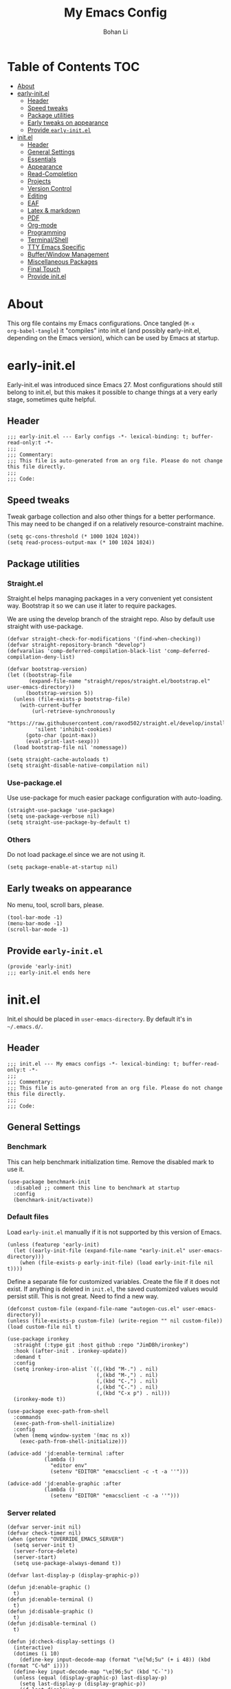 #+title: My Emacs Config
#+author: Bohan Li
#+email: jim.jd.davis@gmail.com
#+property: header-args :results silent
#+options: toc:nil

* Table of Contents                                                     :TOC:
- [[#about][About]]
- [[#early-initel][early-init.el]]
  - [[#header][Header]]
  - [[#speed-tweaks][Speed tweaks]]
  - [[#package-utilities][Package utilities]]
  - [[#early-tweaks-on-appearance][Early tweaks on appearance]]
  - [[#provide-early-initel][Provide =early-init.el=]]
- [[#initel][init.el]]
  - [[#header-1][Header]]
  - [[#general-settings][General Settings]]
  - [[#essentials][Essentials]]
  - [[#appearance][Appearance]]
  - [[#read-completion][Read-Completion]]
  - [[#projects][Projects]]
  - [[#version-control][Version Control]]
  - [[#editing][Editing]]
  - [[#eaf][EAF]]
  - [[#latex--markdown][Latex & markdown]]
  - [[#pdf][PDF]]
  - [[#org-mode][Org-mode]]
  - [[#programming][Programming]]
  - [[#terminalshell][Terminal/Shell]]
  - [[#tty-emacs-specific][TTY Emacs Specific]]
  - [[#bufferwindow-management][Buffer/Window Management]]
  - [[#miscellaneous-packages][Miscellaneous Packages]]
  - [[#final-touch][Final Touch]]
  - [[#provide-initel][Provide init.el]]

* About
This org file contains my Emacs configurations. Once tangled (=M-x
org-babel-tangle=) it "compiles" into init.el (and possibly early-init.el,
depending on the Emacs version), which can be used by Emacs at startup.
  
* early-init.el
:properties:
:header-args: :tangle "./early-init.el"
:end:

Early-init.el was introduced since Emacs 27. Most configurations
should still belong to init.el, but this makes it possible to change
things at a very early stage, sometimes quite helpful.

** Header
#+begin_src elisp
  ;;; early-init.el --- Early configs -*- lexical-binding: t; buffer-read-only:t -*-
  ;;;
  ;;; Commentary:
  ;;; This file is auto-generated from an org file. Please do not change this file directly.
  ;;;
  ;;; Code:
#+end_src

** Speed tweaks
Tweak garbage collection and also other things for a better
performance. This may need to be changed if on a relatively
resource-constraint machine.

#+begin_src elisp
  (setq gc-cons-threshold (* 1000 1024 1024))
  (setq read-process-output-max (* 100 1024 1024))
#+end_src

** Package utilities
*** Straight.el
Straight.el helps managing packages in a very convenient yet
consistent way. Bootstrap it so we can use it later to require
packages.

We are using the develop branch of the straight repo. Also by default
use straight with use-package.
#+begin_src elisp
  (defvar straight-check-for-modifications '(find-when-checking))
  (defvar straight-repository-branch "develop")
  (defvaralias 'comp-deferred-compilation-black-list 'comp-deferred-compilation-deny-list)
  
  (defvar bootstrap-version)
  (let ((bootstrap-file
         (expand-file-name "straight/repos/straight.el/bootstrap.el" user-emacs-directory))
        (bootstrap-version 5))
    (unless (file-exists-p bootstrap-file)
      (with-current-buffer
          (url-retrieve-synchronously
           "https://raw.githubusercontent.com/raxod502/straight.el/develop/install.el"
           'silent 'inhibit-cookies)
        (goto-char (point-max))
        (eval-print-last-sexp)))
    (load bootstrap-file nil 'nomessage))
  
  (setq straight-cache-autoloads t)
  (setq straight-disable-native-compilation nil)
#+end_src

*** Use-package.el
Use use-package for much easier package configuration with auto-loading.

#+begin_src elisp
  (straight-use-package 'use-package)
  (setq use-package-verbose nil)
  (setq straight-use-package-by-default t)
#+end_src

*** Others
Do not load package.el since we are not using it.
#+begin_src elisp
  (setq package-enable-at-startup nil)
#+end_src

** Early tweaks on appearance
No menu, tool, scroll bars, please.
#+begin_src elisp
  (tool-bar-mode -1)
  (menu-bar-mode -1)
  (scroll-bar-mode -1)
#+end_src

** Provide =early-init.el=
#+begin_src elisp
  (provide 'early-init)
  ;;; early-init.el ends here
#+end_src

* init.el
:properties:
:header-args: :tangle "./init.el"
:end:

Init.el should be placed in =user-emacs-directory=. By default it's
in =~/.emacs.d/=.

** Header
#+begin_src elisp
  ;;; init.el --- My emacs configs -*- lexical-binding: t; buffer-read-only:t -*-
  ;;;
  ;;; Commentary:
  ;;; This file is auto-generated from an org file. Please do not change this file directly.
  ;;;
  ;;; Code:
#+end_src

** General Settings

*** Benchmark
This can help benchmark initialization time. Remove the disabled mark to use it.
#+begin_src elisp
  (use-package benchmark-init
    :disabled ;; comment this line to benchmark at startup
    :config
    (benchmark-init/activate))
#+end_src

*** Default files
Load =early-init.el= manually if it is not supported by this version of Emacs.
#+begin_src elisp
  (unless (featurep 'early-init)
    (let ((early-init-file (expand-file-name "early-init.el" user-emacs-directory)))
      (when (file-exists-p early-init-file) (load early-init-file nil t))))
#+end_src

Define a separate file for customized variables. Create the file if it does
not exist.  If anything is deleted in =init.el=, the saved customized values
would persist still. This is not great. Need to find a new way.

#+begin_src elisp
  (defconst custom-file (expand-file-name "autogen-cus.el" user-emacs-directory))
  (unless (file-exists-p custom-file) (write-region "" nil custom-file))
  (load custom-file nil t)
#+end_src

#+begin_src elisp
  (use-package ironkey
    :straight (:type git :host github :repo "JimDBh/ironkey")
    :hook ((after-init . ironkey-update))
    :demand t
    :config
    (setq ironkey-iron-alist `((,(kbd "M-.") . nil)
                               (,(kbd "M-,") . nil)
                               (,(kbd "C-,") . nil)
                               (,(kbd "C-.") . nil)
                               (,(kbd "C-x p") . nil)))
    (ironkey-mode t))
#+end_src

#+begin_src elisp
  (use-package exec-path-from-shell
    :commands
    (exec-path-from-shell-initialize)
    :config
    (when (memq window-system '(mac ns x))
      (exec-path-from-shell-initialize)))
#+end_src

#+begin_src elisp
  (advice-add 'jd:enable-terminal :after
              (lambda ()
                "editor env"
                (setenv "EDITOR" "emacsclient -c -t -a ''")))

  (advice-add 'jd:enable-graphic :after
              (lambda ()
                (setenv "EDITOR" "emacsclient -c -a ''")))
#+end_src

*** Server related
#+begin_src elisp
  (defvar server-init nil)
  (defvar check-timer nil)
  (when (getenv "OVERRIDE_EMACS_SERVER")
    (setq server-init t)
    (server-force-delete)
    (server-start)
    (setq use-package-always-demand t))

  (defvar last-display-p (display-graphic-p))

  (defun jd:enable-graphic ()
    t)
  (defun jd:enable-terminal ()
    t)
  (defun jd:disable-graphic ()
    t)
  (defun jd:disable-terminal ()
    t)

  (defun jd:check-display-settings ()
    (interactive)
    (dotimes (i 10)
      (define-key input-decode-map (format "\e[%d;5u" (+ i 48)) (kbd (format "C-%d" i))))
    (define-key input-decode-map "\e[96;5u" (kbd "C-`"))
    (unless (equal (display-graphic-p) last-display-p)
      (setq last-display-p (display-graphic-p))
      (if last-display-p
          (progn
            (jd:disable-terminal)
            (jd:enable-graphic))
        (jd:disable-graphic)
        (jd:enable-terminal))))

  (defun jd:check-display-settings-delayed ()
    (when check-timer
      (cancel-timer check-timer))
    (setq check-timer (run-with-timer 0.2 nil 'jd:check-display-settings)))

  (defun jd:init-display-settings ()
    (setq last-display-p (display-graphic-p))
    (if last-display-p
        (progn
          (jd:enable-graphic))
      (jd:enable-terminal)))

  (add-function :after after-focus-change-function 'jd:check-display-settings-delayed)
#+end_src

*** History saving
Using recentf-mode and save-hist mode.
#+begin_src elisp
  (use-package recentf
    :config
    (setq recentf-keep nil) ;; So remote files wouldn't be removed if cannot connect
    (setq recentf-filename-handlers '(abbreviate-file-name))
    (recentf-mode 1))

  (use-package savehist
    :init
    (savehist-mode))
#+end_src

*** Other
Don't show too much warnings
#+begin_src elisp
  (setq warning-minimum-level :emergency)
#+end_src

Set recenter positions so we can see a portion of the previous/next page.
#+begin_src elisp
  (setq recenter-positions '(middle 0.15 0.85))
#+end_src

The default scroll amount is too fast for me.
#+begin_src elisp
  (setq mouse-wheel-scroll-amount
        '(3 ((shift) . 1) ((meta)) ((control) . text-scale))
        mouse-wheel-progressive-speed nil)
#+end_src

Resize by pixels.
#+begin_src elisp
  (setq frame-resize-pixelwise t)
#+end_src

Allow following symbolic links.
#+begin_src elisp
  (setq vc-follow-symlinks t)
#+end_src

Allow recursive minibuffer.
#+begin_src elisp
  (setq enable-recursive-minibuffers  t)
#+end_src

Do not show advice warnings. Could be risky, but much less annoying.
#+begin_src elisp
  (setq ad-redefinition-action 'accept)
#+end_src

Do not ask me if a process is running.
#+begin_src elisp
  (setq confirm-kill-processes nil)
#+end_src

#+begin_src elisp
  (setq-default indent-tabs-mode nil)
#+end_src

Do not truncate lines by default.
#+begin_src elisp
  (setq-default truncate-lines nil)
#+end_src

Prefer newer files than already compiled ones.
#+begin_src elisp
  (setq load-prefer-newer t)
#+end_src

Ignore case when completing
#+begin_src elisp
  (setq completion-ignore-case t)
#+end_src

Use child frame for tooltips.
#+begin_src elisp
  (setq x-gtk-use-system-tooltips nil)
#+end_src

I usually just use Git
#+begin_src elisp
  (setq vc-handled-backends '(Git))
  (use-package vc-defer
    :config
    (setq vc-defer-backends '(Git)))
#+end_src

** Essentials
*** Hydra
#+begin_src elisp
  (use-package hydra)
#+end_src

** Appearance
Set up theme, mode-line, tab-bar, etc. I usually set them up before
other packages, since some packages do not play nice with themes and
may get reset if a theme is loaded after the package is initialized.

*** All the icons
Use icons in Emacs for a better look.
#+begin_src elisp
  (use-package all-the-icons)
#+end_src

*** Modeline
Currently using =doom-modeline=. I also liked =telephone-line= too.
#+begin_src elisp
  (use-package doom-modeline
    :custom
    (doom-modeline-height 46)
    (doom-modeline-buffer-file-name-style 'truncate-with-project)
    (doom-modeline-buffer-encoding nil)
    :config
    ;; do not display the host name, it's often too long.
    (doom-modeline-def-segment remote-host-no-host
      "Hostname for remote buffers."
      (when default-directory
        (when (file-remote-p default-directory 'host)
          (propertize
           " @"
           'face (if (doom-modeline--active)
                     'doom-modeline-host
                   'mode-line-inactive)))))
    (defvar popper-popup-status nil)
    (doom-modeline-def-segment popper-doom-modeline
      "modeline for popper"
      (when (or (eq popper-popup-status 'popup) (eq popper-popup-status 'user-popup))
        '(:eval (propertize " ^" 'face (if (doom-modeline--active)
                                           '(:inherit mode-line-emphasis)
                                         'mode-line-inactive)))))

    (doom-modeline-def-modeline 'main
      '(bar matches modals popper-doom-modeline workspace-name window-number buffer-info
                remote-host-no-host buffer-position word-count parrot selection-info)
      '(objed-state persp-name battery grip irc mu4e gnus github debug
                    input-method indent-info process vcs checker lsp misc-info))

    (doom-modeline-def-segment treemacs-doom-seg
      "modeline for treemacs"
      '(:eval (propertize " Treemacs" 'face (if (doom-modeline--active)
                                                '(:inherit doom-modeline-buffer-file :bold t)
                                              'mode-line-inactive))))

    (doom-modeline-def-modeline 'treemacs
      '(bar treemacs-doom-seg))

    ;; Frame-focus detection sometimes messes up. I probably don't need that
    ;; anyways.  Note that this seems to make multi-frame switching affect
    ;; doom-modeline-current-window, may need to reset it when focusing/unfocusing
    (advice-add #'doom-modeline-focus :override 'ignore)
    (advice-add #'doom-modeline-unfocus :override 'ignore)

    (advice-add 'jd:enable-graphic :after (lambda () (setq doom-modeline-icon t)))
    (advice-add 'jd:enable-terminal :after (lambda () (setq doom-modeline-icon nil)))

    (doom-modeline-mode))
#+end_src

*** Themes
I'm constantly changing themes as it turns out. I've been using Modus themes a lot recently.
#+begin_src elisp
  (use-package modus-themes
    :demand t
    :init
    ;; Add all your customizations prior to loading the themes
    (setq ;; modus-themes-prompts '(bold)
          modus-themes-slanted-constructs nil
          modus-themes-org-blocks 'gray-background
          modus-themes-common-palette-overrides
          '((fringe unspecified)
            ;; (bg-mode-line-inactive "#373737")
            ;; (fg-line-number-active fg-dim)
            ;; (fg-line-number-inactive bg-active)
            (bg-line-number-active unspecified)
            (bg-line-number-inactive unspecified)
            ;; code syntax:
            ;; (builtin magenta)
            ;; (comment yellow-faint)
            (constant magenta-cooler)
            ;; (docstring green-faint)
            ;; (docmarkup magenta-faint)
            ;; (fnname magenta-warmer)
            ;; (keyword cyan)
            ;; (preprocessor cyan-cooler)
            (string green-cooler)
            ;; (type magenta-cooler)
            ;; (variable blue-warmer)
            ;; (rx-construct magenta-warmer)
            ;; (rx-backslash blue-cooler)
            ))
    :config
    ;; Load the theme of your choice:
    (modus-themes-load-theme 'modus-vivendi) ;; OR (modus-themes-load-theme 'modus-operandi)

    (defun jd:reload-all-modeline ()
      (interactive)
      (when (featurep 'doom-modeline)
        (doom-modeline-mode -1)
        (doom-modeline-mode t))
      (when (and (featurep 'lsp-mode) lsp-headerline-breadcrumb-mode)
        (lsp-headerline--check-breadcrumb))
      (force-mode-line-update t))

    (add-hook 'modus-themes-after-load-theme-hook 'jd:reload-all-modeline)

    :bind ("<f5>" . modus-themes-toggle))
#+end_src

*** Font
The Fira font works very well both in terminal and in graphic Emacs.
#+begin_src elisp
  (add-to-list 'default-frame-alist '(font . "Fira Code-9.5"))
  (set-face-attribute 'variable-pitch nil :family "Fira Code")
  (set-face-attribute 'fixed-pitch nil :family "Fira Code")
#+end_src

*** Tabs
**** Tab bar
Tab bars are quite useful in Emacs to manage workspaces. But like tabs, I
find myself not using them very often. Using =C-x t= as the prefix:

#+begin_src elisp
  (use-package tab-bar
    :bind (("C-x t b" . tab-bar-switch-to-tab))
    :custom
    ((tab-bar-format '(tab-bar-format-history
                       tab-bar-format-tabs
                       tab-bar-separator
                       tab-bar-format-add-tab))
     (tab-bar-close-button-show t)
     (tab-bar-new-button-show t)
     (tab-bar-show nil))
    :config
    (tab-bar-mode 1))
#+end_src

#+begin_src elisp
  (use-package tab-bar-echo-area
    :config
    (tab-bar-echo-area-mode))
#+end_src
**** tab-line
#+begin_src elisp
  (use-package tab-line
    :config
    (global-tab-line-mode -1))
#+end_src

*** Others
Use a box for cursors. Just a personal preference.
#+begin_src elisp
  (setq-default cursor-type 'box)
  (setq-default cursor-in-non-selected-windows t)
#+end_src

Enable displaying time
#+begin_src elisp
  (setq display-time-default-load-average nil)
  (setq display-time-format " [%R]")
  (display-time-mode 1)
#+end_src

** Read-Completion
*** Vertico
#+begin_src elisp
  (use-package vertico
    :init
    (vertico-mode)
    (setq vertico-cycle t)
    (defvar jd--vertico-align-offset 0)
    :config
    (advice-add 'jd:enable-graphic :after (lambda () (setq jd--vertico-align-offset 0)))
    (advice-add 'jd:enable-terminal :after (lambda () (setq jd--vertico-align-offset 1)))
    (setq vertico-group-format
          (concat #("    " 0 4 (face vertico-group-separator))
                  #(" %s " 0 4 (face vertico-group-title))
                  #(" " 0 1 (face vertico-group-separator display
                                  (space :align-to (- right jd--vertico-align-offset)))))))
#+end_src

*** Consult
Useful functionalities for complete-read.
#+begin_src elisp
  (use-package consult
    ;; :straight (:build (:not compile))
    :bind (;; C-c bindings (mode-specific-map)
           ("C-c m" . consult-mode-command)
           ("C-c o" . consult-outline)
           ("C-c i" . consult-imenu)
           ;; C-x bindings (ctl-x-map)
           ;; ("C-x M-:" . consult-complex-command)
           ("C-x b" . consult-buffer)
           ("C-x 4 b" . consult-buffer-other-window)
           ("C-x 5 b" . consult-buffer-other-frame)
           ("C-x r x" . consult-register)
           ("C-x r b" . consult-bookmark)
           ;; M-g bindings (goto-map)
           ("M-g g" . consult-goto-line)
           ("M-g M-g" . consult-goto-line)
           ("M-g m" . consult-mark)
           ("M-g k" . consult-global-mark)
           ("M-g f" . consult-flymake)
           ;; M-s bindings (search-map)
           ("M-s g" . consult-ripgrep)      ;; Alternatives: consult-grep, consult-ripgrep
           ("M-s f" . consult-find)          ;; Alternatives: consult-locate, my-fdfind
           ("M-s l" . consult-line)
           ("M-s m" . consult-multi-occur)
           ("M-s k" . consult-keep-lines)
           ("M-s u" . consult-focus-lines)
           ;; Other bindings
           ("M-y" . consult-yank-pop))
    :init
    (setq register-preview-delay 0
          register-preview-function #'consult-register-preview)
    :config
    (setq consult-preview-key "C-l")
    (setq consult-narrow-key "<")
    (add-to-list 'consult-buffer-filter "\\`\\*EGLOT.*\\*\\'")
    (add-to-list 'consult-buffer-filter "\\`\\*Async-native-compile-log\\*\\'")
    (add-to-list 'consult-buffer-filter "\\`\\*Messages\\*\\'")
    (add-to-list 'consult-buffer-filter "\\`\\*Warnings\\*\\'")
    (defun jd:current-project-root ()
      (let ((p (project-current)))
        (if p
            (expand-file-name (project-root p)))))
    (setq consult-project-root-function #'jd:current-project-root)
    (when (>= emacs-major-version 27)
      (setq xref-show-definitions-function #'consult-xref))
    (setq xref-show-xrefs-function #'consult-xref)
    (setq-default completion-in-region-function 'consult-completion-in-region)
    (setq consult-imenu-config
        '((emacs-lisp-mode :toplevel "Functions" :types
                           ((102 "Functions" font-lock-function-name-face)
                            (109 "Macros" font-lock-function-name-face)
                            (112 "Packages" font-lock-constant-face)
                            (116 "Types" font-lock-type-face)
                            (118 "Variables" font-lock-variable-name-face)))
          (prog-mode :types
                     ((?f "Function")
                      (?c "Class")
                      (?F "Field")
                      (?v "Variable")
                      (?m "Method")
                      (?p "Property")
                      (?n "Namespace")
                      (?C "Constructor"))))))
#+end_src

*** Marginalia
Add annotations to minibuffer completions.
#+begin_src elisp
  (use-package marginalia
    :bind (:map minibuffer-local-map
                ("C-M-a" . marginalia-cycle))
    :init
    (marginalia-mode)
    (setq marginalia-annotators '(marginalia-annotators-light marginalia-annotators-heavy)))
#+end_src

*** embark
Enables useful actions to minibuffer completions.
#+begin_src elisp
  (use-package embark-consult
    :after (consult))
  
  (use-package embark
    :custom
    (embark-indicators '(embark-minimal-indicator))
    :bind
    ("C-o" . embark-act))
#+end_src

*** Orderless
#+begin_src elisp
  ;; Use the `orderless' completion style.
  ;; Enable `partial-completion' for files to allow path expansion.
  ;; You may prefer to use `initials' instead of `partial-completion'.
  (use-package orderless
    :init
    (setq completion-styles '(orderless basic)
          completion-category-defaults nil
          completion-category-overrides '((file (styles . (basic partial-completion)))
                                          (eglot (styles . (orderless)))))
    (setq orderless-matching-styles '(orderless-literal orderless-regexp))
    (with-eval-after-load 'company
      (defun just-one-face (fn &rest args)
        (let ((orderless-match-faces [completions-common-part]))
          (apply fn args)))

      (advice-add 'company-capf--candidates :around #'just-one-face)))
#+end_src

** Projects

*** Project.el
#+begin_src elisp
  (use-package project
    :commands
    (project-switch-project
     project-find-file
     project-find-regexp
     project-find-dir
     project-vc-dir
     project-shell
     project-compile
     project-shell-command
     project-async-shell-command
     project-dired
     project-switch-to-buffer
     project-kill-buffers)
    :config
    (when (boundp 'project-prefix-map)
      (define-key project-prefix-map "m" #'magit-project-status)
      (add-to-list 'project-switch-commands '(magit-project-status "Magit") t)))
#+end_src
*** Ripgrep
Ripgrep is very fast and convenient when searching in a project.
#+begin_src elisp
  (use-package ripgrep)
#+end_src

*** Treemacs
Side bar to navigate files in a project. Quite helpful at times, and
looks modern.  It might conflict with other window management
packages, so need to be careful in config.
#+begin_src elisp
  (use-package treemacs
    :commands treemacs
    :custom
    ((treemacs-width 34)
     (treemacs-no-delete-other-windows t)
     (treemacs-width-is-initially-locked t)
     (treemacs-space-between-root-nodes nil))
    :custom-face
    (treemacs-root-face ((t (:inherit font-lock-string-face :weight bold :height 1.1))))
    :config
    (if (featurep 'doom-modeline)
        (setq treemacs-user-mode-line-format
              '("%e" (:eval (doom-modeline-format--treemacs))))
      (setq treemacs-user-mode-line-format
            "treemacs"))
    (treemacs-resize-icons 20)
    (use-package treemacs-magit))

#+end_src

** Version Control
Use =magit= for version control (of course).

*** Magit
#+begin_src elisp
  (use-package transient
    :custom
    ((transient-display-buffer-action '(display-buffer-below-selected))
     (transient-mode-line-format '("%e" mode-line-front-space mode-line-buffer-identification))
     (transient-show-popup 0.2)))
#+end_src
Customize Magit a bit to my liking.
#+begin_src elisp
  (use-package magit
    :init
    (setq magit-version "tmp")
    :bind
    ("C-x g" . magit-status)
    :custom
    ((ediff-diff-options "-w")
     (ediff-split-window-function #'split-window-horizontally)
     (ediff-window-setup-function #'ediff-setup-windows-plain)
     (magit-display-buffer-function #'magit-display-buffer-fullcolumn-most-v1)))
#+end_src

Magit-extras. Currently only using it for project.el.
#+begin_src elisp
  (use-package magit-extras
    :straight (magit)
    :commands (magit-project-status))
#+end_src

*** Git gutter
Subtly show diff info on the margin. Works with both terminal and graphic Emacs.
Not enabled globally as for tramp it works very slowly.
#+begin_src elisp
  (use-package git-gutter
    :commands
    (global-git-gutter-mode git-gutter-mode))
#+end_src

** Editing
*** Yasnippet - might need some autoloading optimization
Useful snippets. Also helps with company mode completion.
#+begin_src elisp
  (use-package yasnippet
    :config
    (yas-global-mode t))
#+end_src

*** Corfu
Trying out corfu to see how it works.
#+begin_src elisp
  (use-package corfu
    :demand t
    :custom
    ((corfu-cycle t)
     (corfu-auto t)
     (corfu-auto-delay 0.5)
     (corfu-auto-prefix 2)
     (corfu-preview-current nil)
     (corfu-scroll-margin 4)
     (corfu-bar-width 1)
     (corfu-min-width 50)
     (corfu-max-width 120))
    :bind
    (("C-<tab>" . completion-at-point))
    :init
    (defun jd:disable-corfu-auto ()
      (setq-local corfu-auto nil))
    :hook
    ((gud-mode . jd:disable-corfu-auto))
    :config
    (global-corfu-mode)
    (defvar corfu-max-suffix-width 14)
    (defun jd:corfu--format-candidates (cands)
      "Format annotated CANDS."
      (setq cands
            (cl-loop for c in cands collect
                     (cl-loop for s in c collect
                              (replace-regexp-in-string "[ \t]*\n[ \t]*" " " s))))
      (let ((width 0)
            (pw 0)
            (cw 0)
            (sw 0)
            ;; -4 because of margins and some additional safety
            (max-width (min corfu-max-width (- (frame-width) 4))))
        (cl-loop for (cand prefix suffix) in cands do
                 (setq pw (max pw (string-width prefix)))
                 (setq sw (max sw (string-width suffix)))
                 (setq cw (max cw (string-width cand))))
        (setq width (+ pw sw cw))
        (when (> width max-width)
          (setq width max-width))
        (when (< width corfu-min-width)
          (setq width corfu-min-width))
        (list pw width
              (cl-loop for (cand prefix suffix) in cands collect
                       (progn
                         (when (> (+ (string-width cand) (string-width prefix) (string-width suffix)) width)
                           (setq suffix (truncate-string-to-width suffix corfu-max-suffix-width)))
                         (when (> (+ (string-width cand) (string-width prefix) (string-width suffix)) width)
                           (setq cand (concat
                                       (truncate-string-to-width cand (- width pw (string-width suffix) 2))
                                       "..")))
                         (truncate-string-to-width
                          (concat prefix
                                  (make-string (max 0 (- pw (string-width prefix))) ?\s)
                                  cand
                                  (make-string
                                   (- width (+ pw (string-width cand) (string-width suffix)))
                                   ?\s)
                                  suffix)
                          width))))))
    (advice-add 'corfu--format-candidates :override #'jd:corfu--format-candidates))
#+end_src

Cape.
#+begin_src elisp
  (use-package cape
    :init
    (add-to-list 'completion-at-point-functions #'cape-dabbrev)
    (add-to-list 'completion-at-point-functions #'cape-keyword))
#+end_src

Kind-icons
#+begin_src elisp
  (use-package kind-icon
    :after corfu
    :custom
    (kind-icon-default-face 'corfu-default) ; to compute blended backgrounds correctly
    (kind-icon-default-style '(:padding -1 :stroke 0 :margin 0 :radius 0 :scale 0.9 :height 0.6))
    :config
    (add-to-list 'corfu-margin-formatters #'kind-icon-margin-formatter))
#+end_src

Terminal corfu popup
#+begin_src elisp
  (use-package popon
    :straight (:type git :repo "https://codeberg.org/akib/emacs-popon.git"))

  (use-package corfu-terminal
    :after corfu
    :straight (:type git :repo "https://codeberg.org/akib/emacs-corfu-terminal.git")
    :config
    (defun advice-corfu--format-candidates (orig-fn cands)
      (let ((corfu-max-width 120))
        (when corfu-terminal-mode
          (setq corfu-max-width (min (- (window-max-chars-per-line) 1) corfu-max-width)))
        (funcall orig-fn cands)))

    (advice-add 'jd:disable-terminal :after
                (lambda ()
                    (advice-remove 'corfu--format-candidates #'advice-corfu--format-candidates)
                    (corfu-terminal-mode -1)))

    (advice-add 'jd:enable-terminal :after
                (lambda ()
                    (advice-add 'corfu--format-candidates :around #'advice-corfu--format-candidates)
                    (corfu-terminal-mode t))))
#+end_src

*** Flymake popon
#+begin_src elisp
  (use-package flymake-popon
    :straight (:type git :repo "https://codeberg.org/akib/emacs-flymake-popon.git")
    :commands (flymake-popon-mode global-flymake-popon-mode))
#+end_src

*** Spell Check

**** Jinx
Trying out jinx.
#+begin_src elisp
  (use-package jinx)
#+end_src

*** Undo
Going back to =Undo-tree=.
#+begin_src elisp
  (use-package undo-tree
    :init
    ;; Define a version that does not display any message when saving
    (defun jd:undo-tree-save-history (orig-func &rest args)
      (let ((message-log-max nil)
            (inhibit-message t))
        (apply orig-func args)))
    :custom
    (undo-tree-incompatible-major-modes '(term-mode special-mode))
    (undo-tree-history-directory-alist '(("." . (concat (getenv "HOME") "/undotree-hist/"))))
    :config
    (advice-add 'undo-tree-save-history :around 'jd:undo-tree-save-history)
    (global-undo-tree-mode))
#+end_src

*** Smartparens - try other packages and optimize
Automatically highlights and inserts parens. Add support for curly
braces (automatically add a newline there) and c comment pairs.

#+begin_src elisp
  (use-package smartparens
    :config
    (sp-with-modes
        '(c-mode c++-mode)
      (sp-local-pair "{" nil
                     :post-handlers '(("||\n[i]" "RET")))
      (sp-local-pair "/*" "*/"))

    (sp-with-modes sp--lisp-modes
      ;; disable ', it's the quote character!
      (sp-local-pair "'" nil :actions nil)
      ;; also only use the pseudo-quote inside strings where it serve as
      ;; hyperlink.
      (sp-local-pair "`" "'" :when '(sp-in-string-p sp-in-comment-p))
      (sp-local-pair "`" nil
                     :skip-match (lambda (ms mb me)
                                   (cond
                                    ((equal ms "'")
                                     (or (sp--org-skip-markup ms mb me)
                                         (not (sp-point-in-string-or-comment))))
                                    (t (not (sp-point-in-string-or-comment)))))))

    (show-paren-mode -1)
    (smartparens-global-mode t)
    (show-smartparens-global-mode t))
#+end_src

*** Multiple cursors
#+begin_src elisp
  (use-package multiple-cursors
    :bind
    (("C-S-c C-S-c" . mc/edit-lines)
     ("C->" . mc/mark-next-like-this)
     ("C-<" . mc/mark-previous-like-this)
     ("C-c C-<" . mc/mark-all-like-this)))
#+end_src

*** Others
Set the fill column width to be 80 for the general case.
#+begin_src elisp
  (setq-default fill-column 80)
  (setq column-number-mode t)
#+end_src

** EAF
EAF feels promising, but I don't particularly like it because it constantly
flickers when I resize windows, and it does not just work without all these
dependencies. Only load it if needed.
#+begin_src elisp
  (defun jd:load-eaf ()
    (interactive)
    (use-package epc)
    (use-package eaf
      :straight (:files
                 (:defaults "eaf.py" "setup.py" "core" "app" "docker" "install-eaf.sh")
                 :no-byte-compile t)))
#+end_src

** Latex & markdown
Use =auctex=.
#+begin_src elisp
  (use-package auctex
    :no-require
    :hook
    (tex-mode . TeX-mode)
    (TeX-mode . TeX-source-correlate-mode))
#+end_src

#+begin_src elisp
  (use-package markdown-mode
    :commands markdown-mode
    :magic ("%MD" . markdown-mode))
#+end_src

** PDF

*** COMMENT PDF with image roll
Dalanicolai has contributed a continuous pdf tools fork, with a package
image-roll.  Using the code from github right now. May need to update later if
it is pushed to Melpa / pdf-tools.
#+begin_src elisp
  (use-package image-roll
    :after pdf-tools
    :straight (:type git :host github :repo "dalanicolai/image-roll.el"))
  (use-package pdf-tools
    :straight (:type git :host github :repo "dalanicolai/pdf-tools" :branch "pdf-roll"
                     :files ("lisp/*.el"
                             "README"
                             ("build" "Makefile")
                             ("build" "server")
                             (:exclude "lisp/tablist.el" "lisp/tablist-filter.el")))
    :magic ("%PDF" . pdf-view-mode)
    :config
    (setq pdf-view-use-scaling t)
    (pdf-tools-install :no-query))
#+end_src

*** Normal pdf tools
#+begin_src elisp
  (use-package pdf-tools
    :magic ("%PDF" . pdf-view-mode)
    :config
    (setq pdf-view-use-scaling t)
    (pdf-tools-install :no-query))
#+end_src

*** Other pdf related
Use org-pdftools for links etc.
#+begin_src elisp
  (use-package org-pdftools
    :after (org pdf-tools)
    :hook (org-mode . org-pdftools-setup-link))
#+end_src

** Org-mode
I am quite new to org mode, but there are some things already quite useful.

*** Install org-mode
Emacs comes with a default yet quite old version of org. Install the new one.
=straight.el= helps with installing it at the first time.

#+begin_src elisp
  (use-package org
    :commands
    (org-mode org-agenda org-store-link)
    :mode
    (("\\.org_archive\\'" . org-mode)
     ("\\.org\\'" . org-mode))
    :custom
    (org-return-follows-link nil)
    (org-imenu-depth 4)
    (org-startup-indented t)
    (org-agenda-restore-windows-after-quit t)
    (org-cycle-include-plain-lists 'integrate)
    (org-latex-create-formula-image-program 'dvisvgm)
    (org-cite-global-bibliography '("~/bib/references.bib"))
    :config
    (require 'org-tempo)
    (setq org-format-latex-options (plist-put org-format-latex-options :scale 1.6))
    (setq org-todo-keywords
          '((sequence "TODO" "DOING" "WAITING" "|" "DONE" "ABANDONED")))
    (setf (cdr (assoc 'file org-link-frame-setup)) 'find-file))
#+end_src

Change the org files here if needed.
#+begin_src elisp
  (setq org-agenda-files '("~/MyOrgNotes/agenda.org"
                           "~/MyOrgNotes/emacs_todos.org"))
#+end_src

*** TOC
Auto insert a TOC when saving. Very helpful for GitHub org files.
#+begin_src elisp
  (use-package toc-org
    :after org
    :hook
    (org-mode . toc-org-mode))
#+end_src

*** Org modern
Beautify the bullets.

#+begin_src elisp
  (use-package org-modern
    :after org
    :commands
    (org-modern-mode org-modern-agenda)
    :config
    (advice-add 'jd:enable-graphic :after
                (lambda ()
                  (add-hook 'org-mode-hook 'org-modern-mode)
                  (add-hook 'org-agenda-finalize-hook 'org-modern-agenda)))
    (advice-add 'jd:disable-graphic :after
                (lambda ()
                  (remove-hook 'org-mode-hook 'org-modern-mode)
                  (remove-hook 'org-agenda-finalize-hook 'org-modern-agenda))))
#+end_src

*** Citar
Manage citations with citar
#+begin_src elisp
  (use-package citar
    :no-require
    :custom
    (org-cite-insert-processor 'citar)
    (org-cite-follow-processor 'citar)
    (org-cite-activate-processor 'citar)
    (citar-bibliography org-cite-global-bibliography)
    ;; optional: org-cite-insert is also bound to C-c C-x C-@
    :bind
    (:map org-mode-map :package org ("C-c b" . #'org-cite-insert))
    :config
    (defun jd:citar-create-roam-node (keys &optional arg)
      "Insert citation for the KEYS and create a org roam node.

  Prefix ARG is passed to the mode-specific insertion function. It
  should invert the default behaviour for that mode with respect to
  citation styles. See specific functions for more detail."
      (interactive
       (if (citar--get-major-mode-function 'insert-citation)
           (list (citar-select-refs) current-prefix-arg)
         (error "Citation insertion is not supported for %s" major-mode)))

      (dolist (key keys)
        (jd:create-roam-citation-node key)))

    (defun jd:create-roam-citation-node (key)
      (let* ((key-entry (citar-get-entry key))
             (title
              (cond (key-entry                   
                     (citar-format--entry "${author editor} :: ${title}" (cdr key-entry)))
                    (t
                     (error "Cannot find citation with key")))))
        (org-roam-capture- :templates
                           '(("d" "default" plain "%?" :if-new
                              (file+head "${citekey}.org"
                                         ":PROPERTIES:
  :ROAM_REFS: [cite:@${citekey}]
  :END:
  ,#+title: ${title}\n")
                              :immediate-finish t
                              :unnarrowed t))
                           :info (list :citekey key)
                           :node (org-roam-node-create :title title)
                           :props '(:finalize find-file))))

    (defun jd:create-roam-citation-node-at-point()
      (interactive)
      (cond
       ((derived-mode-p 'org-mode)
        (let* ((element (org-element-context))
               (type (org-element-type element))
               (citekey
                (cond
                 ((eq type 'citation)
                  (org-element-property
                   :key (car (org-cite-get-references element))))
                 ((eq type 'citation-reference)
                  (org-element-property :key element))
                 (around-point
                  (user-error "Cursor not in an Org-cite element"))
                 (t
                  (user-error "Invalid optional argument ELEMENT: %s.  Org-cite\
    citation or reference expected" element)))))
          (jd:create-roam-citation-node citekey)))
       (t
        (user-error "This function works only in Org mode")))))
#+end_src

*** Org roam
Trying this out!
#+begin_src elisp
  (use-package org-roam
    :init
    (defun jd:org-roam-follow-citation()
      (interactive)
      (cond
       ((derived-mode-p 'org-mode)
        (let* ((element (org-element-context))
               (type (org-element-type element))
               (citekey
                (cond
                 ((eq type 'citation)
                  (org-element-property
                   :key (car (org-cite-get-references element))))
                 ((eq type 'citation-reference)
                  (org-element-property :key element))
                 (around-point
                  (user-error "Cursor not in an Org-cite element"))
                 (t
                  (user-error "Invalid optional argument ELEMENT: %s.  Org-cite\
    citation or reference expected" element))))
               (node (org-roam-node-from-ref (concat "@" citekey))))
          (if node
              (org-roam-node-visit node)
            (user-error "No node found for the cite key,
  call jd:create-roam-citation-node-at-point to create the node."))))
       (t
        (user-error "This function works only in Org mode"))))

    (defun jd:follow-cite(datum arg)
      (funcall-interactively 'jd:org-roam-follow-citation))

    (advice-add 'org-cite-follow :override #'jd:follow-cite)

    :commands (jd:org-roam-follow-citation org-roam-node-from-ref)
    :config
    (defalias 'org-font-lock-ensure 'font-lock-ensure)
    (setq org-roam-directory (file-truename "~/org-roam"))
    (org-roam-db-autosync-enable))

  (use-package org-roam-ui
    :after org-roam)
#+end_src

** Programming
Setups for programming tools.
*** Xref setup
=xref= is the built-in functionality that Emacs uses. I have a few tweaks to
make it work better with my work flow.

First, define a custom function that allows opening the definition at other
window with a prefix argument.
#+begin_src elisp
  (defun jd:xref-find-definitions (arg)
    "Custom function to find definitions in other window with ARG is non nil."
    (interactive "P")
    (let ((current-prefix-arg nil)
          (xref-prompt-for-identifier nil))
      (if arg
          (call-interactively 'xref-find-definitions-other-window)
        (call-interactively 'xref-find-definitions))))
#+end_src

Similarly, define a custom function that do not prompt the user when the
find reference function has only just one result.
#+begin_src elisp
  (defun jd:xref-find-references (arg)
    "Find references with no prefix arg."
    (interactive "p")
    (let ((current-prefix-arg nil)
          (xref-prompt-for-identifier (> arg 1)))
      (call-interactively 'xref-find-references)))
#+end_src

By default, xref has a marker ring that allows users to trace back. Add a
new marker ring here to allow tracing forward after going back (like a
redo).
#+begin_src elisp
  
#+end_src

Finally set up xref with the above tweaks. The key mappings are a bit
different with the default ones.
#+begin_src elisp
  (ironkey-mode -1)
  (use-package xref
    :demand t
    :bind
    (("M-." . jd:xref-find-definitions)
     ("M-," . jd:xref-find-references))
    :config

    (advice-add 'jd:enable-terminal :after
                (lambda ()
                  (advice-add 'xref-pulse-momentarily :override #'ignore)))
    (advice-add 'jd:disable-terminal :after
                (lambda ()
                  (advice-remove 'xref-pulse-momentarily #'ignore)))

    (if (>= emacs-major-version 29)
        (progn
          (define-key global-map (kbd "C-,") 'xref-go-back)
          (define-key global-map (kbd "C-.") 'xref-go-forward))
      (defvar jd--xref-forward-marker-ring)
      (setq jd--xref-forward-marker-ring (make-ring xref-marker-ring-length))

      (defun jd:xref-clear-fwd-marker-ring ()
        "Clear the forward marker ring for xref."
        (when (not (ring-empty-p jd--xref-forward-marker-ring))
          (setq jd--xref-forward-marker-ring (make-ring xref-marker-ring-length))))

      (defun jd:xref-pop-marker-stack ()
        "Pop a marker from xref marker ring, and save it in the forward marker ring."
        (interactive)
        (let ((ring xref--marker-ring))
          (when (ring-empty-p ring)
            (user-error "Marker stack is empty"))
          (let ((marker (ring-remove ring 0)))
            (ring-insert jd--xref-forward-marker-ring (point-marker))
            (switch-to-buffer (or (marker-buffer marker)
                                  (user-error "The marked buffer as been deleted")))
            (goto-char (marker-position marker))
            (set-marker marker nil nil)
            (run-hooks 'xref-after-return-hook))))

      (defun jd:xref-pop-fwd-marker-stack ()
        "Pop the marker from the xref fwd marker stack, and save in the xref marker ring."
        (interactive)
        (let ((ring jd--xref-forward-marker-ring))
          (when (ring-empty-p ring)
            (user-error "Forward marker stack is empty"))
          (let ((marker (ring-remove ring 0)))
            (ring-insert xref--marker-ring (point-marker))
            (switch-to-buffer (or (marker-buffer marker)
                                  (user-error "The marked buffer as been deleted")))
            (goto-char (marker-position marker))
            (set-marker marker nil nil)
            (run-hooks 'xref-after-return-hook))))
      (advice-add 'xref-pop-marker-stack :override #'jd:xref-pop-marker-stack)
      (advice-add 'xref-push-marker-stack :before #'jd:xref-clear-fwd-marker-ring)

      (define-key global-map (kbd "C-,") 'xref-pop-marker-stack)
      (define-key global-map (kbd "C-.") 'jd:xref-pop-fwd-marker-stack)))
  (ironkey-mode 1)
#+end_src

*** eldoc
Set up eldoc so it does not automatically use the echo buffer, but only do so
when asked.

#+begin_src elisp
  (use-package eldoc
    :straight (:type built-in)
    :custom
    ((eldoc-idle-delay 0.2)
     (eldoc-documentation-strategy 'eldoc-documentation-compose-eagerly)
     ;; (eldoc-echo-area-use-multiline-p t)
     ;; (eldoc-echo-area-display-truncation-message nil)
     )
    :bind
    ("C-c h" . eldoc)
    :demand t)
#+end_src

*** Eglot
=eglot= is an LSP client that uses mostly built-in Emacs functionalities.
It is much easier to manage than =lsp-mode= and more light-weight.
#+begin_src elisp
  (use-package eglot
    :straight (:type built-in)
    :custom
    ((eglot-send-changes-idle-time 0.5)
     (eglot-sync-connect t))
    :hook
    ((c-mode . eglot-ensure)
     (c++-mode . eglot-ensure)
     (eglot-managed-mode . (lambda ()
                             (when (not jd:code-reading--enabled)
                               (eglot-inlay-hints-mode -1)))))
    :config
    (add-to-list 'eglot-server-programs
                 '((c-mode c++-mode c-ts-mode c++-ts-mode) .
                   ("clangd-15"
                    "--limit-results=200"
                    "--header-insertion=never"
                    "--header-insertion-decorators=0"
                    "--clang-tidy"
                    "--completion-style=detailed"
                    "--enable-config"
                    "-j=8"
                    "--pch-storage=memory")))
    (setq eglot-stay-out-of '(eldoc-documentation-strategy)))
#+end_src

#+begin_src elisp
  (use-package consult-eglot
    :if (featurep 'consult))
#+end_src

*** COMMENT lsp-mode
#+begin_src elisp
  (use-package flymake)
  (setenv "LSP_USE_PLISTS" "true")
  (use-package lsp-mode
    :init
    (setq lsp-auto-configure t)
    ;; really make sure to use plists...
    (defvar lsp-use-plists t)
    (setq lsp-use-plists t)
    (setq lsp-clients-clangd-executable "clangd-15")
    (setq lsp-keymap-prefix "C-c l")
    :hook
    ((c-mode . lsp)
     (c++-mode . lsp)
     (lsp-mode . lsp-enable-which-key-integration))
    :config
    (setq lsp-idle-delay 0.1)
    (setq lsp-modeline-diagnostics-enable nil) ;; we have flymake to show errors
    (setq lsp-modeline-code-actions-enable t)
    (setq lsp-modeline-code-actions-segments '(count name))
    (setq lsp-headerline-breadcrumb-enable nil)
    (setq lsp-headerline-breadcrumb-enable-diagnostics nil)

    (advice-add 'jd:enable-terminal :after
                (lambda ()
                  (setq lsp-headerline-breadcrumb-icons-enable nil)))
    (advice-add 'jd:enable-graphic :after
                (lambda ()
                  (setq lsp-headerline-breadcrumb-icons-enable t)))

    (setq lsp-clients-clangd-args '("--header-insertion-decorators=0"
                                    "--limit-results=200"))
    (setq lsp--highlight-kind-face '((1 . bold)
                                     (2 . bold)
                                     (3 . bold)))
    (setq lsp-completion-provider :none)
    (defun corfu-lsp-setup ()
      (setq-local completion-styles '(orderless)
                  completion-category-defaults nil))
    (add-hook 'lsp-completion-mode-hook #'corfu-lsp-setup)

    (setq lsp-semantic-token-faces '(("comment" . lsp-face-semhl-comment)))
    (setq lsp-semantic-token-modifier-faces '(()))
    (setq lsp-semantic-tokens-set-comment-syntax nil)
    (setq lsp-semantic-tokens-enable t)

    (use-package lsp-ui
      :config
      (setq lsp-ui-doc-show-with-cursor nil)
      (setq lsp-ui-doc-show-with-mouse nil)
      (setq lsp-ui-doc-enable nil))

    ;; (use-package lsp-pyright)
    (setq lsp-pylsp-plugins-autopep8-enabled t)

    (use-package lsp-treemacs))
#+end_src

#+begin_src elisp
  (use-package consult-lsp
    :if (featurep 'consult))
#+end_src

*** Compiling
#+begin_src elisp
  (setq compilation-scroll-output 'first-error)
  (setq compilation-auto-jump-to-first-error t)
  (setq compilation-skip-threshold 1)
#+end_src

Define a function to auto-close compilation window if compilation is successful.
#+begin_src elisp
  (defcustom jd--compile-autoclose-time 1 "Seconds to wait before auto close the compilation buffer.")
  (defun jd:compile-auto-close (buffer string)
    "Hook to auto close compilation BUFFER. STRING is the returned message."
    (cond ((and (string-match "finished" string) (string-equal (buffer-name) "*compilation*"))
           (message "Build may be successful: closing window.")
           (run-with-timer jd--compile-autoclose-time nil 'delete-window (get-buffer-window buffer t)))
          (t (message "Compilation exited abnormally: %s" (string-trim string)))))

  ;; (push 'jd:compile-auto-close compilation-finish-functions)
#+end_src

Define a function to toggle the skip threshold of compilation buffer:
#+begin_src elisp
  (defun jd:toggle-compile-skip-thresh()
    "Toggle the compilation skip threshold."
    (interactive)
    (if (eq compilation-skip-threshold 1)
        (progn (setq compilation-skip-threshold 2)
               (message "Skip threshold set to errors"))
      (progn (setq compilation-skip-threshold 1)
             (message "Skip threshold set to warnings"))))
#+end_src

Support xterm coloring in compilation buffers:
#+begin_src elisp
  (require 'ansi-color)
  (defun jd:colorize-compilation-buffer ()
    (read-only-mode -1)
    (ansi-color-apply-on-region compilation-filter-start (point))
    (read-only-mode t))
  (add-hook 'compilation-filter-hook 'jd:colorize-compilation-buffer)
#+end_src

*** C/C++ programming
Clangd language server is used with =eglot= for C programming.

**** Clang-format
Set up clang format so it auto-formats on save, but only for c mode.
This is not needed with =lsp-mode= or =eglot=.

#+begin_src elisp
  (use-package clang-format
    :custom
    ((clang-format-style "file")
     (clang-format-executable "clang-format")))
#+end_src

**** Others
Prefer using =//= instead of =/* */=.
#+begin_src elisp
  (add-hook 'c-mode-common-hook (lambda ()
                                  (c-toggle-comment-style -1)))
#+end_src

Use cmake-mode
#+begin_src elisp
  (use-package cmake-mode)
#+end_src

*** GDB set up
Use GDB many windows. But do not pop-up.
#+begin_src elisp
  (use-package gdb-mi
    :commands
    (gdb)
    :custom
    ((gdb-display-io-nopopup t)
     (gdb-many-windows t)
     (gdb-restore-window-configuration-after-quit t)))
#+end_src

*** Reading Mode
A simple function that toggles a bunch of infomation shown in the code.
#+begin_src elisp
  (defvar jd:code-reading--enabled nil)

  (defun jd:code-reading--enable-global ()
    (when eldoc--doc-buffer
      (display-buffer eldoc--doc-buffer)))

  (defun jd:code-reading--enable-local ()
    (when eglot--managed-mode
      (eglot-inlay-hints-mode t)))

  (defun jd:code-reading--disable-global ()
    (when (get-buffer-window eldoc--doc-buffer)
      (delete-window (get-buffer-window eldoc--doc-buffer))))

  (defun jd:code-reading--disable-local ()
    (when eglot--managed-mode
      (eglot-inlay-hints-mode -1)))

  (defun jd:code-reading-toggle ()
    (interactive)
    (if jd:code-reading--enabled
        (progn
          (setq jd:code-reading--enabled nil)
          (jd:code-reading--disable-global)
          (remove-hook 'prog-mode-hook 'jd:code-reading--enable-local)
          (let ((buffers (buffer-list)))
            (while buffers
              (with-current-buffer (car buffers) (jd:code-reading--disable-local))
              (setq buffers (cdr buffers)))))
      (setq jd:code-reading--enabled t)
      (jd:code-reading--enable-global)
      (add-hook 'prog-mode-hook 'jd:code-reading--enable-local)
      (let ((buffers (buffer-list)))
        (while buffers
          (with-current-buffer (car buffers) (jd:code-reading--enable-local))
          (setq buffers (cdr buffers))))))

  (define-key global-map (kbd "C-c r") 'jd:code-reading-toggle)
#+end_src

*** Others
Display line number mode for programming. This is in conflict with company
mode in terminals. Disabled for now.
#+begin_src elisp
  (use-package display-line-numbers
    :demand t
    :custom
    (display-line-numbers-width 4)
    :hook
    (prog-mode . display-line-numbers-mode))
#+end_src

Display the current function name.

#+begin_src elisp
  (defun jd:display-which-func ()
    (interactive)
    (message (which-function)))
  (use-package which-func
    :demand t
    :bind
    (("C-c f" . jd:display-which-func)))
#+end_src

Display the flymake fringe indicators on the right.
#+begin_src elisp
  (setq flymake-fringe-indicator-position 'right-fringe)
  (setq flymake-no-changes-timeout 0.2)
#+end_src

Topsy displays the current function in the header-line
#+begin_src elisp
  (use-package topsy
    :commands
    (topsy-mode))
#+end_src

** Terminal/Shell
=vterm= emulates the terminal well and enables many Emacs key-bindings
as a buffer.
#+begin_src elisp
  (use-package vterm
    :commands vterm
    :if module-file-suffix
    :init
    (defun jd:vterm-yank-pop-action (orig-fun &rest args)
      (interactive "p")
      (if (equal major-mode 'vterm-mode)
          (let ((inhibit-read-only t)
                (yank-undo-function (lambda (_start _end) (vterm-undo))))
            (cl-letf (((symbol-function 'insert-for-yank)
                       (lambda (str) (vterm-send-string str t))))
              (apply orig-fun args)))
        (apply orig-fun args)))
    :custom
    ((vterm-kill-buffer-on-exit t)
     (vterm-timer-delay 0.01)
     (vterm-min-window-width 100)
     (vterm-max-scrollback 10000)
     (vterm-enable-manipulate-selection-data-by-osc52 t)
     (vterm-keymap-exceptions '("M-`" "C-c" "C-x" "C-u" "C-g" "C-h" "C-l" "M-x" "M-o" "C-y" "M-y"))
     (vterm-shell "zsh"))
    :config
    (advice-add 'consult-yank-pop :around #'jd:vterm-yank-pop-action))
#+end_src

** TTY Emacs Specific
*** Mouse
In TTY Emacs, I still want to use mouse sometimes.
#+begin_src elisp
  (advice-add 'jd:enable-terminal :after
              (lambda ()
                "mouse."
                (xterm-mouse-mode t)))
  (advice-add 'jd:enable-graphic :after
              (lambda ()
                (xterm-mouse-mode -1)))
  (setq xterm-set-window-title nil)
#+end_src

*** Clipetty
=clipetty= helps transferring the paste board from a TTY Emacs to a
remote client.
#+begin_src elisp
  (use-package clipetty
    :demand t
    :config
    (global-clipetty-mode))
#+end_src

*** Vertical splitter
Use full-height.
#+begin_src elisp
  (defun jd:change-window-divider ()
    (let ((display-table (or buffer-display-table standard-display-table (make-display-table))))
        (set-display-table-slot display-table 5 ?│)
        (set-window-display-table (selected-window) display-table)))

  (add-hook 'window-configuration-change-hook 'jd:change-window-divider)
#+end_src

** Buffer/Window Management
*** =ace-window=
Jumping among windows.
#+begin_src elisp
  (use-package ace-window
    :bind
    ("M-o" . ace-window))
#+end_src

*** Window movements
Use Shift + arrows to move among windows.
#+begin_src elisp
  (windmove-default-keybindings)
#+end_src
    
*** Side windows
Define the rules for side windows.

Allow fit window to buffer horizontally. Also resize pixel-wise.
#+begin_src elisp
  (setq window-resize-pixelwise t)
#+end_src

Let vertical side windows take full height.
#+begin_src elisp
  (setq window-sides-vertical t)
#+end_src

Define the function to fit buffer width with constraints.
#+begin_src elisp
  (defcustom jd--fit-min-ratio 0.2 "Minimum width of a window to fit to buffer.")
  (defcustom jd--fit-max-ratio 0.3 "Maximum width of a window to fit to buffer.")

  (defun jd:fit-window-to-buffer-ratio-hor (&optional window)
    "Fit WINDOW to buffer with ratio constraints."
    (let ((min-width (ceiling (* (frame-width) jd--fit-min-ratio)))
          (max-width (floor (* (frame-width) jd--fit-max-ratio)))
          (fit-window-to-buffer-horizontally t))
      (fit-window-to-buffer window nil nil max-width min-width nil)))

  (defun jd:fit-window-to-buffer-ratio-ver (&optional window)
    "Fit WINDOW to buffer with ratio constraints."
    (let ((min-hgt (ceiling (* (frame-height) jd--fit-min-ratio)))
          (max-hgt (floor (* (frame-height) jd--fit-max-ratio))))
      (fit-window-to-buffer window max-hgt min-hgt nil nil nil)))
#+end_src

Define the variable to determine width with a fixed ratio. (Currently not used).
#+begin_src elisp
  (defcustom jd--fixed-width-ratio 0.4 "Fixed width ratio for sidewindows")
  (defcustom jd--fixed-hgt-ratio 0.3 "Fixed height ratio for sidewindows")
#+end_src

Set =display-buffer-alist= to display certain buffers in side windows.
#+begin_src elisp
  (defun jd:display-buffer-in-side-win-selected-tab (buffer alist)
    (let ((window (display-buffer-in-side-window buffer alist)))
      (select-window window)
      (tab-line-mode t)))

  (defun jd:display-buffer-in-side-win-selected (buffer alist)
    (let ((window (display-buffer-in-side-window buffer alist)))
      (select-window window)
      (tab-line-mode -1)))

  (setq display-buffer-alist
        `(("\\*\\(.*vterm.*\\|.*term.*\\|.*[Ss]hell.*\\)\\*"
           jd:display-buffer-in-side-win-selected
           (window-height . 0.4)
           (side . bottom)
           (slot . 0)
           (preserve-size . (nil . nil)))
          (".*\\*.*eldoc.*\\*"
           display-buffer-in-side-window
           (side . top)
           (slot . 0)
           (window-height . 0.25)
           (preserve-size . (nil . nil)))))
#+end_src

*** Popper.el
Displays pop-up buffers that can be toggled easily.
#+begin_src elisp
  (use-package popper
    :bind (("C-`"   . popper-toggle-latest)
           ("M-`"   . popper-cycle)
           ("C-M-`" . popper-toggle-type))
    :init
    (setq popper-reference-buffers
          '("term\\*"
            "shell"))
    (setq popper-mode-line "") ;; popper modeline is defined in doom modeline now
    (popper-mode +1)
    (popper-echo-mode +1)
    :config
    (setq popper-display-control nil))
#+end_src

** Miscellaneous Packages
*** Which-key mode
Displays the key bindings after a prefix.

#+begin_src elisp
  (use-package which-key
    :config
    (which-key-mode t)
    (setq which-key-popup-type 'minibuffer))
#+end_src

*** Sudo edit
Makes it easier to edit files that needs sudo.

#+begin_src elisp
  (use-package sudo-edit
    :commands (sudo-edit sudo-edit-find-file))
#+end_src

*** Pyim input method.
#+begin_src elisp
  (defvar jd--loaded-pyim-dict nil)

  (defun jd:pyim-basedict-enable ()
    "Add basedict to pyim."
    (interactive)
    (let* ((file (concat (file-name-directory
                          (straight--repos-dir "pyim-basedict"))
                         "pyim-basedict.pyim")))
      (when (file-exists-p file)
        (if (featurep 'pyim)
            (pyim-extra-dicts-add-dict
             `(:name "Basedict-elpa"
                     :file ,file
                     :coding utf-8-unix
                     :dict-type pinyin-dict
                     :elpa t))
          (message "pyim 没有安装，pyim-basedict 启用失败。")))))

  (defun jd:pyim-greatdict-enable ()
    "Add greatdict to pyim."
    (interactive)
    (let* ((file (concat (file-name-directory
                          (straight--repos-dir "pyim-greatdict"))
                         "pyim-greatdict.pyim.gz")))
      (when (file-exists-p file)
        (if (featurep 'pyim)
            (pyim-extra-dicts-add-dict
             `(:name "Greatdict-elpa"
                     :file ,file
                     :coding utf-8-unix
                     :dict-type pinyin-dict
                     :elpa t))
          (message "pyim 没有安装，pyim-greatdict 启用失败。")))))

  (use-package pyim
    :init
    (setq default-input-method "pyim")
    (defun jd:load-pyim-dict ()
      (interactive)
      (when (not jd--loaded-pyim-dict)
        (message "Loading pyim dictionaries...")
        (use-package pyim-basedict)
        (use-package pyim-greatdict
          :straight (:type git
                           :host github
                           :repo "tumashu/pyim-greatdict"))
        (setq jd--loaded-pyim-dict t)
        (message "Done.")))
    (advice-add 'jd:enable-graphic :after
                (lambda ()
                  (setq pyim-page-tooltip 'posframe)))
    (advice-add 'jd:enable-terminal :after
                (lambda ()
                  "pyim-pop"
                  (use-package popup)
                  (setq pyim-page-tooltip 'popon)))
    :commands
    (input-method-activate)
    :config
    (jd:load-pyim-dict)
    (jd:pyim-basedict-enable)
    (jd:pyim-greatdict-enable))
#+end_src

*** Burly bookmark management
#+begin_src elisp
  (use-package burly
    :bind (("C-c b f" . burly-bookmark-frames)
           ("C-c b o" . burly-open-bookmark)
           ("C-c b w" . burly-bookmark-windows))
    :config
    (bookmark-maybe-load-default-file)
    (burly-tabs-mode t))
#+end_src

*** Auth-sources
#+begin_src elisp
  (setq auth-sources '((:source "~/.authinfo.gpg")))
#+end_src

*** Restart emacs
Makes it much simpler to just restart emacs.
#+begin_src elisp
  (use-package restart-emacs
    :commands restart-emacs)
#+end_src

** Final Touch
*** Thresholds
Set gc thres back to a more normal value.
#+begin_src elisp
  (setq gc-cons-threshold (* 50 1024 1024))
  (setq garbage-collection-messages nil)
  (defvar jd--gc-done nil)
  (run-with-idle-timer 10 t (lambda ()
                              (when (not jd--gc-done)
                                (setq jd--gc-done t)
                                (garbage-collect))))
  (defun jd:set-gc-done ()
    (setq jd--gc-done nil))
  (add-hook 'pre-command-hook #'jd:set-gc-done)
#+end_src

*** Startup buffer
Do not show the startup buffer.
#+begin_src elisp
  (setq inhibit-startup-message t)
#+end_src

*** Set up server
#+begin_src elisp
  (jd:init-display-settings)
#+end_src

*** Treesit hacks
Now we have treesitter in emacs, we will use these modes when needed. But also add the hooks too.
#+begin_src elisp
  (use-package treesit-auto
    :disabled
    :straight (:type git
                     :host github
                     :repo "renzmann/treesit-auto")
    :demand t
    :config
    (add-to-list 'treesit-auto-fallback-alist '(bash-ts-mode . sh-mode))
    (treesit-auto-apply-remap)
    (advice-add 'treesit-install-language-grammar
                :after (lambda (&rest _r) (treesit-auto-apply-remap))))

  (setq c-ts-mode-hook c-mode-hook)
  (setq c++-ts-mode-hook c++-mode-hook)
  (setq python-ts-mode-hook python-mode-hook)
#+end_src

*** Happy Emacs!
Display a happy message :D
#+begin_src elisp
  (defun jd:happy-message ()
    "Display a happy message!"
    (message "Happy Emacs!"))
  (advice-add 'display-startup-echo-area-message :override #'jd:happy-message)
#+end_src

** Provide init.el

#+begin_src elisp
  (provide 'init)
  ;;; init.el ends here
#+end_src

#  LocalWords:  Init init Andrey's parens Smartparens flyspell gud gc lsp repo
#  LocalWords:  Magithub treemacs config Swiper swiper thres Clipetty eldoc 
#  LocalWords:  TOC minibuffer Ripgrep Yasnippet Eglot
